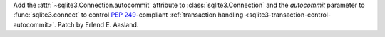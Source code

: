 Add the :attr:`~sqlite3.Connection.autocommit` attribute
to :class:`sqlite3.Connection`
and the *autocommit* parameter to :func:`sqlite3.connect`
to control :pep:`249`-compliant
:ref:`transaction handling <sqlite3-transaction-control-autocommit>`.
Patch by Erlend E. Aasland.
